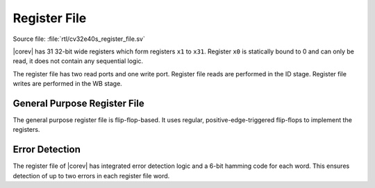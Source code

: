 .. _register-file:

Register File
=============

Source file: :file:`rtl/cv32e40s_register_file.sv`

|corev| has 31 32-bit wide registers which form registers ``x1`` to ``x31``.
Register ``x0`` is statically bound to 0 and can only be read, it does not
contain any sequential logic.

The register file has two read ports and one write port. Register file reads are performed in the ID stage.
Register file writes are performed in the WB stage.

General Purpose Register File
-----------------------------

The general purpose register file is flip-flop-based. It uses regular, positive-edge-triggered flip-flops to implement the registers.

Error Detection
---------------

The register file of |corev| has integrated error detection logic and a 6-bit hamming code for each word.
This ensures detection of up to two errors in each register file word.
